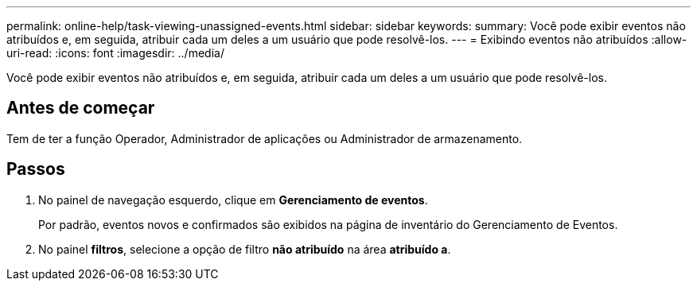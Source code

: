 ---
permalink: online-help/task-viewing-unassigned-events.html 
sidebar: sidebar 
keywords:  
summary: Você pode exibir eventos não atribuídos e, em seguida, atribuir cada um deles a um usuário que pode resolvê-los. 
---
= Exibindo eventos não atribuídos
:allow-uri-read: 
:icons: font
:imagesdir: ../media/


[role="lead"]
Você pode exibir eventos não atribuídos e, em seguida, atribuir cada um deles a um usuário que pode resolvê-los.



== Antes de começar

Tem de ter a função Operador, Administrador de aplicações ou Administrador de armazenamento.



== Passos

. No painel de navegação esquerdo, clique em *Gerenciamento de eventos*.
+
Por padrão, eventos novos e confirmados são exibidos na página de inventário do Gerenciamento de Eventos.

. No painel *filtros*, selecione a opção de filtro *não atribuído* na área *atribuído a*.

